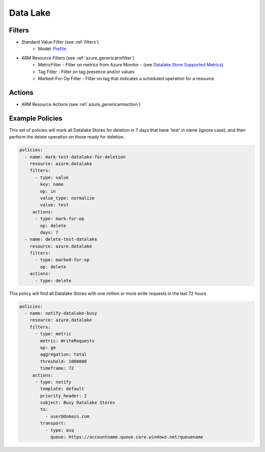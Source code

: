 .. _azure_datalake:

Data Lake
=========

Filters
-------
- Standard Value Filter (see :ref:`filters`)
      - Model: `Profile <https://docs.microsoft.com/en-us/python/api/azure-mgmt-cdn/azure.mgmt.cdn.models.profile?view=azure-python>`_
- ARM Resource Filters (see :ref:`azure_genericarmfilter`)
    - MetricFilter - Filter on metrics from Azure Monitor - (see `Datalake Store Supported Metrics <https://docs.microsoft.com/en-us/azure/monitoring-and-diagnostics/monitoring-supported-metrics#microsoftdatalakestoreaccounts/>`_)
    - Tag Filter - Filter on tag presence and/or values
    - Marked-For-Op Filter - Filter on tag that indicates a scheduled operation for a resource

Actions
-------
- ARM Resource Actions (see :ref:`azure_genericarmaction`)

Example Policies
----------------

This set of policies will mark all Datalake Stores for deletion in 7 days that have 'test' in name (ignore case),
and then perform the delete operation on those ready for deletion.

.. code-block:: yaml

    policies:
      - name: mark-test-datalake-for-deletion
        resource: azure.datalake
        filters:
          - type: value
            key: name
            op: in
            value_type: normalize
            value: test
         actions:
          - type: mark-for-op
            op: delete
            days: 7
      - name: delete-test-datalake
        resource: azure.datalake
        filters:
          - type: marked-for-op
            op: delete
        actions:
          - type: delete

This policy will find all Datalake Stores with one million or more write requests in the last 72 hours

.. code-block:: yaml

    policies:
      - name: notify-datalake-busy
        resource: azure.datalake
        filters:
          - type: metric
            metric: WriteRequests
            op: ge
            aggregation: total
            threshold: 1000000
            timeframe: 72
         actions:
          - type: notify
            template: default
            priority_header: 2
            subject: Busy Datalake Stores
            to:
              - user@domain.com
            transport:
              - type: asq
                queue: https://accountname.queue.core.windows.net/queuename

